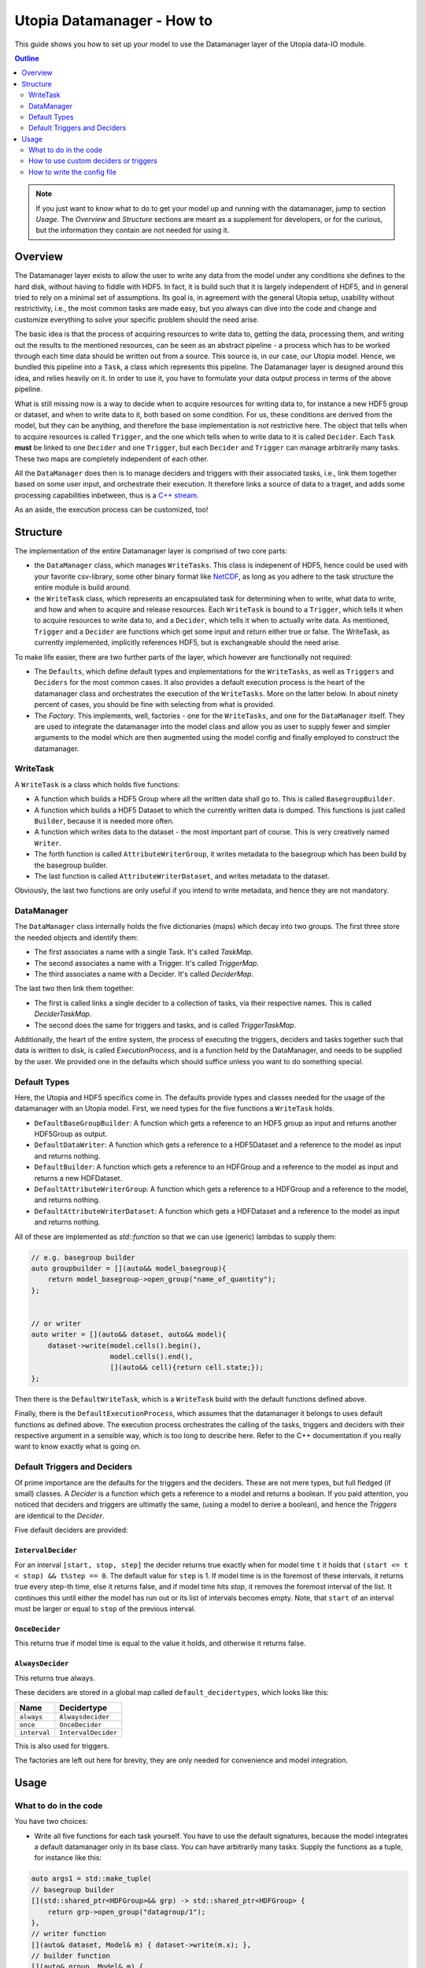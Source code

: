 Utopia Datamanager - How to
===========================

This guide shows you how to set up your model to use the Datamanager layer of the
Utopia data-IO module.

.. contents:: Outline
    :local:
    :depth: 2

.. note:: If you just want to know what to do to get your model up and running
          with the datamanager, jump to section `Usage`. The `Overview` and
          `Structure` sections are meant as a supplement for developers, or for
          the curious, but the information they contain are not needed for
          using it.

Overview
--------
The Datamanager layer exists to allow the user to write any data from the model
under any conditions she defines to the hard disk, without having to fiddle
with HDF5. In fact, it is build such that it is largely independent of HDF5,
and in general tried to rely on a minimal set of assumptions. Its goal is, in
agreement with the general Utopia setup, usability without restrictivity,
i.e., the most common tasks are made easy, but you always can dive into the
code and change and customize everything to solve your specific problem should
the need arise.

The basic idea is that the process of acquiring resources to write data to,
getting the data, processing them, and writing out the results to the mentioned
resources, can be seen as an abstract pipeline - a process which has to be
worked through each time data should be written out from a source. This source
is, in our case, our Utopia model.
Hence, we bundled this pipeline into a ``Task``, a class which represents this
pipeline. The Datamanager layer is designed around this idea, and relies
heavily on it. In order to use it, you have to formulate your data output
process in terms of the above pipeline.

What is still missing now is a way to decide when to acquire resources for
writing data to, for instance a new HDF5 group or dataset, and when to write
data to it, both based on some condition. For us, these conditions are derived
from the model, but they can be anything, and therefore the base
implementation is not restrictive here. The object that tells when to acquire
resources is called ``Trigger``, and the one which tells when to write data to
it is called ``Decider``. Each ``Task`` **must** be linked to one ``Decider``
and one ``Trigger``, but each ``Decider`` and ``Trigger`` can manage
arbitrarily many tasks. These two maps are completely independent of each
other.

All the ``DataManager`` does then is to manage deciders and triggers with their
associated tasks, i.e., link them together based on some user input, and
orchestrate their execution. It therefore links a source of data to a traget,
and adds some processing capabilities inbetween, thus is a
`C++ stream <https://en.cppreference.com/w/cpp/io>`_.

As an aside, the execution process can be customized, too!


Structure
---------

The implementation of the entire Datamanager layer is comprised of two core
parts:

* the ``DataManager`` class, which manages ``WriteTasks``. This class is
  indepenent of HDF5, hence could be used with your favorite csv-library, some
  other binary format like `NetCDF <https://www.unidata.ucar.edu/software/netcdf/docs/netcdf_introduction.html>`_,
  as long as you adhere to the task structure the entire module is build
  around.

* the ``WriteTask`` class, which represents an encapsulated task for
  determining when to write, what data to write, and how and when to acquire
  and release resources. Each ``WriteTask`` is bound to a ``Trigger``, which
  tells it when to acquire resources to write data to, and a ``Decider``,
  which tells it when to actually write data. As mentioned, ``Trigger`` and a
  ``Decider`` are functions which get some input and return either true or
  false. The WriteTask, as currently implemented, implicitly references HDF5,
  but is exchangeable should the need arise.

To make life easier, there are two further parts of the layer, which however
are functionally not required:

* The ``Defaults``, which define default types and implementations for the
  ``WriteTasks``, as well as ``Triggers`` and ``Deciders`` for the most common
  cases. It also provides a default execution process is the heart of the
  datamanager class and orchestrates the execution of the ``WriteTasks``. More
  on the latter below.
  In about ninety percent of cases, you should be fine with selecting from what
  is provided.

* The *Factory*. This implements, well, factories - one for the ``WriteTasks``,
  and one for the ``DataManager`` itself. They are used to integrate the
  datamanager into the model class and allow you as user to supply fewer and
  simpler arguments to the model which are then augmented using the model
  config and finally employed to construct the datamanager.


WriteTask
^^^^^^^^^
A ``WriteTask`` is a class which holds five functions:

* A function which builds a HDF5 Group where all the written data shall go to.
  This is called ``BasegroupBuilder``.

* A function which builds a HDF5 Dataset to which the currently written data is
  dumped. This functions is just called ``Builder``, because it is needed more
  often.

* A function which writes data to the dataset - the most important part of
  course. This is very creatively named ``Writer``.

* The forth function is called ``AttributeWriterGroup``, it writes metadata to
  the basegroup which has been build by the basegroup builder.

* The last function is called ``AttributeWriterDataset``, and writes metadata
  to the dataset.

Obviously, the last two functions are only useful if you intend to write
metadata, and hence they are not mandatory.


DataManager
^^^^^^^^^^^
The ``DataManager`` class internally holds the five dictionaries (maps) which
decay into two groups. The first three store the needed objects and identify
them:

* The first associates a name with a single Task. It's called *TaskMap*.

* The second associates a name with a Trigger. It's called *TriggerMap*.

* The third associates a name with a Decider.  It's called *DeciderMap*.

The last two then link them together:

* The first is called links a single decider to a collection of tasks, via
  their respective names. This is called *DeciderTaskMap*.

* The second does the same for triggers and tasks, and is called
  *TriggerTaskMap*.

Additionally, the heart of the entire system, the process of executing the
triggers, deciders and tasks together such that data is written to disk, is
called *ExecutionProcess*, and is a function held by the DataManager, and needs
to be supplied by the user. We provided one in the defaults which should
suffice unless you want to do something special.

Default Types
^^^^^^^^^^^^^
Here, the Utopia and HDF5 specifics come in. The defaults provide types and
classes needed for the usage of the datamanager with an Utopia model.
First, we need types for the five functions a ``WriteTask`` holds.

* ``DefaultBaseGroupBuilder``: A function which gets a reference to an HDF5
  group as input and returns another HDF5Group as output.

* ``DefaultDataWriter``: A function which gets a reference to a HDF5Dataset
  and a reference to the model as input and returns nothing.

* ``DefaultBuilder``: A function which gets a reference to an HDFGroup and a
  reference to the model as input and returns a new HDFDataset.

* ``DefaultAttributeWriterGroup``: A function which gets a reference to a
  HDFGroup and a reference to the model, and returns nothing.

* ``DefaultAttributeWriterDataset``: A function which gets a HDFDataset and a
  reference to the model as input and returns nothing.

All of these are implemented as `std::function` so that we can use (generic)
lambdas to supply them:

.. code-block:: c++

    // e.g. basegroup builder
    auto groupbuilder = [](auto&& model_basegroup){
        return model_basegroup->open_group("name_of_quantity");
    };


    // or writer
    auto writer = [](auto&& dataset, auto&& model){
        dataset->write(model.cells().begin(),
                       model.cells().end(),
                       [](auto&& cell){return cell.state;});
    };

Then there is the ``DefaultWriteTask``, which is a ``WriteTask`` build with
the default functions defined above.

Finally, there is the ``DefaultExecutionProcess``, which assumes that the
datamanager it belongs to uses default functions as defined above.
The execution process orchestrates the calling of the tasks, triggers and
deciders with their respective argument in a sensible way, which is too long
to describe here.
Refer to the C++ documentation if you really want to know exactly what is
going on.

Default Triggers and Deciders
^^^^^^^^^^^^^^^^^^^^^^^^^^^^^
Of prime importance are the defaults for the triggers and the deciders. These
are not mere types, but full fledged (if small) classes.
A *Decider* is a function which gets a reference to a model and returns a
boolean. If you paid attention, you noticed that deciders and triggers are
ultimatly the same, (using a model to derive a boolean), and hence the
*Triggers* are identical to the *Decider*.

Five default deciders are provided:

``IntervalDecider``
"""""""""""""""""""

For an interval ``[start, stop, step]`` the decider returns true exactly when
for model time ``t`` it holds that ``(start <= t < stop) && t%step == 0``. The
default value for ``step`` is 1. If model time is in the foremost of these
intervals, it returns true every step-th time, else it returns false, and if
model time hits `stop`, it removes the foremost interval of the list. It
continues this until either the model has run out or its list of intervals
becomes empty. Note, that ``start`` of an interval must be larger or equal to
``stop`` of the previous interval.

``OnceDecider``
"""""""""""""""

This returns true if model time is equal to the value it holds,
and otherwise it returns false.

``AlwaysDecider``
"""""""""""""""""

This returns true always.


These deciders are stored in a global map called ``default_decidertypes``,
which looks like this:

+----------------------+----------------------------+
|         Name         |        Decidertype         |
+======================+============================+
| ``always``           | ``Alwaysdecider``          |
+----------------------+----------------------------+
| ``once``             | ``OnceDecider``            |
+----------------------+----------------------------+
| ``interval``         | ``IntervalDecider``        |
+----------------------+----------------------------+


This is also used for triggers.

The factories are left out here for brevity, they are only needed for
convenience and model integration.

Usage
-----

What to do in the code
^^^^^^^^^^^^^^^^^^^^^^

You have two choices:

* Write all five functions for each task yourself. You have to use the default
  signatures, because the model integrates a default datamanager only in its
  base class. You can have arbitrarily many tasks.
  Supply the functions as a tuple, for instance like this:

.. code-block:: c++

    auto args1 = std::make_tuple(
    // basegroup builder
    [](std::shared_ptr<HDFGroup>&& grp) -> std::shared_ptr<HDFGroup> {
        return grp->open_group("datagroup/1");
    },
    // writer function
    [](auto& dataset, Model& m) { dataset->write(m.x); },
    // builder function
    [](auto& group, Model& m) {
        return group->open_dataset("testgroup/initial_dataset1_" + m.name);
    },
    // attribute writer for basegroup
    [](auto& hdfgroup, Model& m) {
        hdfgroup->add_attribute(
            "dimension names for " + m.name,
            std::vector<std::string>{ "X", "Y", "Z" });
    },
    // attribute writer for dataset
    [](auto& hdfdataset, Model& m) {
        hdfdataset->add_attribute(
            "cell_data",
            std::vector<std::string>{ "resources", "traitlength", m.name });
    }
    );



.. note:: Currently, you only have a  all-or-nothing choice. If you write one
    task using the full function signature, you have to provide all of them
    like this. We are aware that this is unfortunate, and will change in the
    future.

* Write a minimal set with abbreviated arguments, translated by the factories
  into functions:


.. code-block:: c++

    auto args1 = std::make_tuple(

            // name of the task
            "adaption",

            // function for getting the source of the data, in this case, the agents
            [](auto& model) -> decltype(auto) {
                return model.get_agentmanager().agents();
            },

            // getter function used by dataset->write method. Same as in the past.
            [](auto&& agent) -> decltype(auto) {
                return agent->state()._adaption;
            },

            // tuple containing name and data to be written as basegroup attribute
            std::make_tuple("Content", "This contains agent highres data"),

            // tuple containing name and data to be written as dataset attribute
            std::make_tuple("Content", "This contains adaption data")),

    auto args2 = std::make_tuple(
            // name of the task
            "age",

            // function for getting the source of the data, in this case, the agents
            [](auto& model) -> decltype(auto) {
                return model.get_agentmanager().agents();
            },

            // getter function used by dataset->write method. Same as in the past.
            [](auto& agent) -> decltype(auto) { return agent->state()._age; },

            // 'empty' indicates that no attribute shall be written
            "empty",

            // tuple containing name and data to be written as dataset attribute
            std::make_tuple("content", "This contains age data"))


* Then supply these to your model:

    .. code-block:: c++

        Model model(name, parent, std::make_tuple(args1, args2, ...));

How to use custom deciders or triggers
^^^^^^^^^^^^^^^^^^^^^^^^^^^^^^^^^^^^^^
Currently, all the deciders and triggers supplied per default are bound to
some timestep value, be it a slice, an interval, or just one or every value
occuring.
There may be cases where one might need something more sophisticated, for
instance writing some data when the density of some quantity goes below some
value, or when some variable changes more rapidly than some given limit in
order to capture the dynamic episodes of the model.
To accomodate such needs, a user can supply their own deciders and/or triggers.

Before starting, a little background knowledge is necessary:
The model base class expects the deciders and triggers to be derived from
``Utopia::DataIO::Default::Decider<MyModel>`` and
``Utopia::DataIO::Default::DefaultTrigger<MyModel>``, respectively, where
``MyModel`` is the name of the model class we implemented and are using the
datamanager with.
Currently, these two interfaces are *identical*, with the default-trigger just
being an alias for the default-decider.

All deciders, (and triggers), have the same abstract base class from which
every other decider and trigger is assumed to inherit:

.. code-block:: c++

    template<typename Model>
    struct Decider {

      virutal bool operator()(Model& m) = 0;
      virtual void set_from_cfg(const Config&) = 0;
    };

The ``operator()(Model& m)`` is responsible for evaluating a condition based
on data supplied by the model, and tells if data should be written (or, if
this were a trigger, if a new dataset should be created).
``set_from_cfg`` is a function that receives a config node and uses it to set
up the decider, e.g., reading the interval in which the decider should return
true from the config (as is done for ``IntervalDecider`` for instance).

After we know the basics, we can start implementing our own decider:
The first step consists of writing a class, called ``CustomDecider`` here,
which inherits from the ``Decider`` interface, and hence must implement the
``operator()(Model&)`` and also the ``set_from_cfg(Config&)`` functions:

.. code-block:: c++

    template<typename Model>
    struct CustomDecider: Decider<Model>
    {
      // some member variables may go here
      double limit;

      bool operator()(Model& m) override
      {
        // compute some quotient and return true whenever it is smaller than some value
        return m.some_porperty()/m.some_other_property() < limit;
      }

      void set_from_cfg(Config& cfg) override
      {
        // the limit for the output comparison above can be given in the config node
        // of the decider
        limit = get_as<double>("density_limit", cfg);
      }
    };

You can do this in your main ``model.cc`` file, but if you do it multiple
times, a new header file where all the data-IO things go may be appropriate.

The second step consists of instantiating the "dicitionary" that maps names to
functions producing deciders.
This can to happen in your main file:

.. code-block:: c++

    // in model.cc

    auto deciders = Utopia::DataIO::Default::Decider<MyModel>;

The third step is to extend this dictionary (which in actuality is a C++
``std::unordered_map``) with a function which produces a ``std::shared_ptr``
holding this decider.
This is to make your custom decider known to the datamanager factory that
builds the datamanager for the model to use.

.. code-block:: c++

    // in model.cc

    deciders["name_of_custom_decider"] =
      []() -> std::shared_ptr<Utopia::DataIO::Default::Decider<MyModel>> {
        return std::make_shared<CustomDecider<MyModel>>();
    };

You now see why we have the ``DefautDecider`` base class: By using dynamic
polymorphism, we can build deciders and triggers with wildly varying
functionality but store them in one homogeneous container without having to
resort to metaprogramming magic.
The forth and final step is to supply this map to your model:

.. code-block:: c++

    // in model.cc

    MyModel model(
      parent,
      std::make_tuple(/* all the dataIO tasks arguments go here as before */),
      deciders);

Now we can use the custom decider in our model config. How this works is
explained in the next paragraph.

If you have custom triggers as well, you need to repeat the process for your
custom triggers.
Note that since ``DefaultTrigger`` is just an alias for ``Decider``, every
custom decider you write can double as a trigger and vice versa.
So in order to use our custom decider from above as trigger as well, we have
to repeat step two and three and modify step four:

Step two: Instantiate deciders **and** triggers:

.. code-block:: c++

    // in model.cc

    auto deciders = Utopia::DataIO::Default::DefaultDecidermap<MyModel>;
    auto triggers = Utopia::DataIO::Default::DefaultTriggermap<MyModel>;


Step three: Add the custom trigger factory function:

.. code-block:: c++

    // in model.cc

    triggers["name_of_custom_trigger"] =
      []() -> std::shared_ptr<Utopia::DataIO::Default::DefaultTrigger<MyModel>> {
        return std::make_shared<CustomDecider<MyModel>>();
    };


Step four: Add the custom decider **and** trigger dictionaries to the model
constructor

.. code-block:: c++

    MyModel model(
      parent,
      std::make_tuple(/* all the dataIO tasks arguments go here as before */),
      deciders,
      triggers);

Finally, note that as long as you stick to the type of the dictionary/map that
holds associates names to functions producing deciders or triggers, and you
always inherit from ``Decider`` or ``DefaultTrigger``, you can essentially do
whatever you see fit:
You do not have to instantiate the default dictionaries and extend them, but
can build completely new ones, filled with your own deciders and triggers in
step three:

.. code-block:: c++

    // in model.cc

    auto deciders = Utopia::DataIO::Default::DefaultDecidermap<MyModel>{
      std::make_pair("custom_decider", []() -> std::shared_ptr<Utopia::DataIO::Default::Decider<MyModel>>
                                      { return std::make_shared<CustomDecider<Model>>(); },
      std::make_pair("next_custom_decider", []() -> std::shared_ptr<Utopia::DataIO::Default::Decider<MyModel>>
                                      { return std::make_shared<NextCustomDecider<Model>>(); },
      /* ... */
    };

Everything else plays out as shown above.


How to write the config file
^^^^^^^^^^^^^^^^^^^^^^^^^^^^
In your model config, you need to supply a 'data_manager' node, which then
has three subnodes.
.. note:: In the following , the data_manager node is listed at top of each
example, but of course you only have to specify it once in your config, and
the others than follow.

Deciders
""""""""

This node has an arbitrary number of subnodes which represent the name of
a decider. Below this comes the name of the type of the decider, i.e., the
name under which it is stored in the deciders dictionary presented in
`Default Triggers and Deciders` or discussed under
`How to use custom deciders or triggers`.
After this, a node  named "args" follows, which contains the arguments for the
deciders you want.
The default deciders and their respective arguments are listed in the
following:

+----------------------+----------------------------+------------------------------+
| Name                 |      Decidertype           |        Arguments             |
+======================+============================+==============================+
| ``always``           | ``Alwaysdecider``          | nothing                      |
+----------------------+----------------------------+------------------------------+
| ``once``             | ``OnceDecider``            | time to return true at       |
+----------------------+----------------------------+------------------------------+
| ``interval``         | ``IntervalDecider``        | array of intervals           |
|                      |                            | [start, end), stride         |
+----------------------+----------------------------+------------------------------+

For instance, the deciders node could look like this:

.. code-block:: yaml

  data_manager:
    # this builds the deciders
    deciders:
      write_interval:
        type: interval
        args:
          intervals:
            - [50, 75] # default stride: 1
            - [500, 1000, 1]
            - [1000, 10000, 10]
            - [10000, 11000, 5]

      write_once:
        type: once
        args:
          time: 144

      write_always:
        type: always


If you have added a custom decider as described under
`How to use custom deciders or triggers`, you add its config node in the same way:

  .. code-block:: yaml

  data_manager:
    # this builds the deciders
    deciders:
      write_interval:
        type: interval
        args:
          intervals:
            - [50, 75] # default stride: 1
            - [500, 1000, 1]
            - [1000, 10000, 10]
            - [10000, 11000, 5]

      write_once:
        type: once
        args:
          time: 144

      # here comes a custom node now
      write_when_density_is_low:
        type: name_of_custom_decider
        args:
          limit: 0.3 # this is the limit we used in the example above


Triggers
""""""""

This node has an arbitrary number of subnodes which represent the name of
a trigger each. Since the default triggers are identical to the deciders,
this section shows how to reuse some decider nodes instead of repeating
the last one. `Yaml anchors <https://blog.daemonl.com/2016/02/yaml.html>`
are employed to achieve this reusability.

.. code-block:: yaml

    data_manager:
        deciders:
          # The & sets an anchor...
          write_interval: &interval
            type: interval
            args:
              intervals:
                - [0, 100, 10]

        triggers:
          build_once:
            type: once
            args:
              time: 42

          # which can be used via *. Like c++ pointers...
          build_interval: *interval

Custom triggers work in the exact same way as shown for custom deciders above,
and hence the example is not repeated here.

Tasks
"""""

This is the final, and biggest, subnode of the data_manager node.
It follows more or less the same principles as the other two, but with some
additions. Without further ado, lets dive into it.

The full node for a task looks like this

.. code-block: yaml

    tasks:
      taskname1:
        active: true/false
        decider: decider_name
        trigger: trigger_name
        basegroup_path: path/to/basegroup
        typetag: plain/vertex_descriptor/edge_descriptor/vertex_property/edge_property
        dataset_path: path/to/dataset/in/basegroup$(keyword)

        # optional
        capacity:  some integer number or 2d array
        chunksize: some integer number or 2d array
        compression: 1... 10

      taskname2:
        active: true/false
        ...

Let's go through this.

* The first node tells the name of the task in analogy to what we saw for
  deciders and triggers.

* The ``active`` node tells us if this task shall be used or not

* The ``Decider`` and ``Trigger`` nodes tell to which decider and trigger this
  task  is to be bound, respectively.

* ``basegroup_path`` tells where, from the model root group, the base_group of
  the task shall be build.

* The ``typetag`` node this is something peculiar. It's a concession to
  boost::graph, and we get a uniform interface for all containers we can get
  data from, graphs included.
  It basically tells us how to access the data in a graph if we want to write
  out graph data. If we do not deal with graphs, use *plain* here.

* ``dataset_path`` represents path of the dataset in the basegroup, may include
  intermediate groups. Now you probably took note of the ``$keyword`` there.
  This is basically string interpolation like you may know it from how
  variables are treated in bash programming.
  Currently, however, there is only one keyword available, which is ``time``.
  So if you put ``some/path/to/dataset$time`` there, you get out, if you write
  at timesteps 5 and 10: ``some/path/to/dataset_5`` and
  ``some/path/to/dataset_10``.

Now come some optional dataset related parameters, which you may know from the
HDF5 interface already:

* ``capacity`` tells how big the dataset can be at maximum

* ``chunksize`` represents the size of chunks of the data to be written, i.e.
  how big the bites are the system takes of the data to write to file at once.

* ``compression`` is the most important thing probably, because it tells the
  HDF5 backend to compress the data written via zlib. Reduction in data size
  can be signficant, but so can be the loss of speed.

.. note::
    Note that the `$` based string interpolation can be extended upon request.

.. note:: For all of the optional parameters the following advice holds:
            Use them only when you know what you are doing. The automatic
            guesses (or default values), are typically good enough.

A realistic ``WriteTasks`` node looks like this, for instance:

.. code-block:: yaml

    data_manager:
      tasks:
        state_writer:
          active: true
          decider: write_interval
          trigger: build_interval
          basegroup_path: state_group
          # typetag can be given or not, if not given, defaults to plain
          typetag: plain
          # the dollar here marks string interpolation with the current timestep
          # separated by underscore. so the datasetpath will be state_144 or so
          dataset_path: state$time
          # uncomment to set, else default
          # capacity:
          # chunksize:
          compression: 1

        state_writer_x2:
          active: true
          decider: write_interval
          trigger: build_once
          typetag: plain
          basegroup_path: state_group
          dataset_path: state_x2$time
          # this sets everything to auto
          # capacity:
          # chunksize:
          # compression: 0


And then finally, an entire ``data_manager`` node in a conifg could look
something like this:

.. code-block:: yaml

    data_manager:
      # this builds the deciders
      deciders:
        write_interval &interval
          type: interval
          args:
            intervals:
              - [0, 100, 10]

        write_interval:
          type: interval
          args:
            intervals:
              - [50, 75]

      # this builds the triggers, here deciders are used
      triggers:
        build_interval *interval

        build_once:
          type: once
          args:
            time: 50

      tasks:
        state_writer:
          active: true
          decider: write_interval
          trigger: build_interval
          basegroup_path: state_group
          # typetag can be given or not, if not, is plain
          typetag: plain
          # the dollar here marks string interpolation with the current timestep
          # separated by underscore. so the datasetpath will be state_144 or so
          dataset_path: state$time
          # uncomment to set, else default
          # capacity:
          # chunksize:
          compression: 1

        state_writer_x2:
          active: true
          decider: write_interval
          trigger: build_once
          typetag: plain
          basegroup_path: state_group
          dataset_path: state_x2$time
          # this sets everything to auto
          # capacity:
          # chunksize:
          # compression: 0
